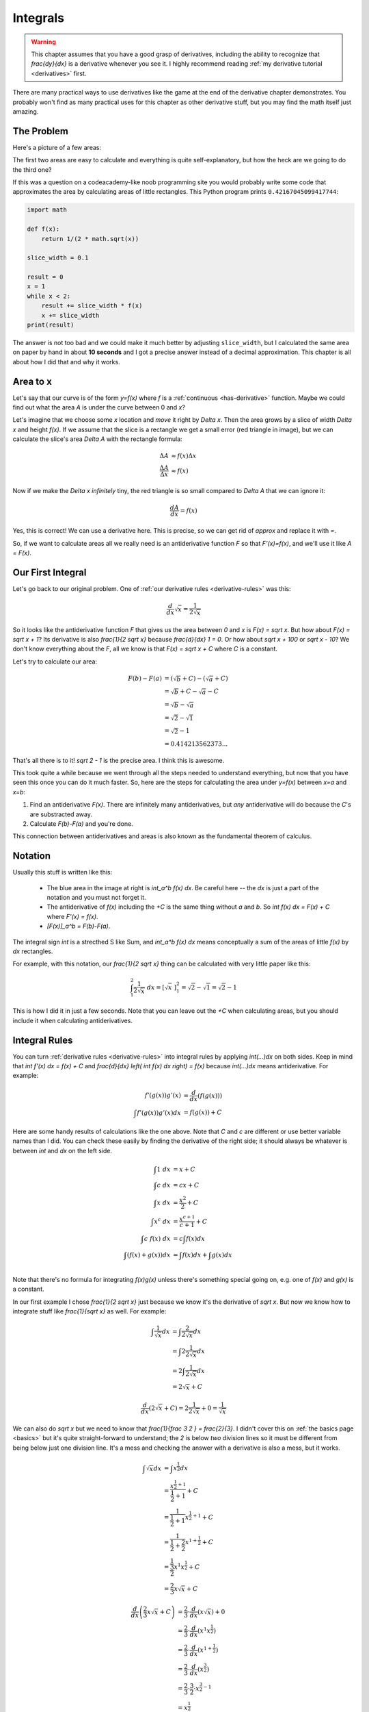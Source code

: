 Integrals
=========

.. warning::
   This chapter assumes that you have a good grasp of derivatives, including
   the ability to recognize that `\frac{dy}{dx}` is a derivative whenever you
   see it. I highly recommend reading
   :ref:`my derivative tutorial <derivatives>` first.

There are many practical ways to use derivatives like the game at the end of
the derivative chapter demonstrates. You probably won't find as many practical
uses for this chapter as other derivative stuff, but you may find the math
itself just amazing.


The Problem
~~~~~~~~~~~

Here's a picture of a few areas:

.. asymptote::

   size(25cm);

   transform shift1 = shift(-6,0);
   transform shift2 = shift(-3,0);

   real a = 2, b = 1.5;

   filldraw(shift1*((0,0)--(a,0)--(a,b)--(0,b)--cycle), lightblue);
   label("$6$", shift1*(a/2,0), align=S);
   label("$4$", shift1*(a,b/2), align=E);
   label("$6\cdot4=24$", shift1*(a/2,b/2));

   filldraw(shift2*((0,0)--(a,0)--(a,b)--cycle), lightblue);
   label(shift2*(a/2,0), L="$6$", align=S);
   label(shift2*(a,b/2), L="$4$", align=E);
   label("$\frac{6\cdot4}{2}=12$", shift2*(a*2/3,b/4));

   real f(real x) {
      return 1/(2*sqrt(x));
   }

   guide curvie, littlecurvie;
   for (real x=0.05; x<=3; x+=0.1) {
      curvie = curvie..(x,f(x));
      if (1 <= x && x <= 2)
         littlecurvie = littlecurvie..(x,f(x));
   }

   // this stuff goes below curvie
   fill((1,0)--(1,f(1))--littlecurvie--(2,f(2))--(2,0)--cycle, lightblue);
   draw((1,0)--(1,f(1)));
   draw((2,0)--(2,f(2)));
   label("???", (1.5,f(1.5)/2));

   draw(curvie, deepgreen, L="$y=\frac{1}{2 \sqrt x}$", align=NE);
   axises(-0.3,3,-0.3,2.5);
   label("1", (1,0), align=S);
   label("2", (2,0), align=S);

The first two areas are easy to calculate and everything is quite
self-explanatory, but how the heck are we going to do the third one?

If this was a question on a codeacademy-like noob programming site you would
probably write some code that approximates the area by calculating areas of
little rectangles. This Python program prints ``0.42167045099417744``:

.. asymptote::
   :align: right

   size(10cm);
   axises(0.5,2.5,0,0);

   real f(real x) {
      return 1/(2*sqrt(x));
   }

   guide curvie, littlecurvie;
   for (real x=0.5; x<=2.5; x+=0.1) {
      curvie = curvie..(x,f(x));
   }
   draw(curvie, deepgreen, L="$y=\frac{1}{2 \sqrt x}$", align=N);

   for (real x = 1; x < 2-0.001; x += 0.1) {
      filldraw((x,0)--(x+0.1,0)--(x+0.1,f(x))--(x,f(x))--cycle, lightblue);
   }


   label("$1$", (1,0), align=S);
   label("$2$", (2,0), align=S);

.. code-block:: python

   import math

   def f(x):
       return 1/(2 * math.sqrt(x))

   slice_width = 0.1

   result = 0
   x = 1
   while x < 2:
       result += slice_width * f(x)
       x += slice_width
   print(result)

The answer is not too bad and we could make it much better by adjusting
``slice_width``, but I calculated the same area on paper by hand in about
**10 seconds** and I got a precise answer instead of a decimal approximation.
This chapter is all about how I did that and why it works.


Area to x
~~~~~~~~~

.. asymptote::
   :align: right

   size(12cm);

   real f(real x) { return 0.1*x**3 - 0.1x + 1; }
   axises(-0.1,2.2,-0.5,f(2));

   guide slicebetween(guide p, real a, real b) {
      return firstcut(firstcut(p, (a,-10)--(a,10)).after, (b,-10)--(b,10)).before;
   }

   guide parabolaaa;
   guide littleparab;
   for (real x = -0.1; x <= 2; x += 0.05) {
       parabolaaa = parabolaaa..(x,f(x));
   }

   real x = 1.5;
   real dx = 0.3;

   fill(slicebetween(parabolaaa, 0, x)--(x,0)--(0,0)--cycle, paleyellow);
   label("$A$", (x/2,f(x/2)/2));
   axises(-0.1,2.2,-0.5,f(2));
   draw(parabolaaa, L="$y=f(x)$", align=NW, p=blue);

   draw((x,0)--(x,f(x)), lightblue);
   draw((x+dx,0)--(x+dx,f(x+dx)), lightblue);
   draw(brace((x,0), (0,0)), L="$x$", align=S);
   draw(brace((x+dx,-0.05), (x,-0.05), amplitude=0.1), L="$\Delta x$", align=S);
   draw(brace((x+dx+0.05,f(x)), (x+dx+0.05,0)), L="$f(x)$", align=E);
   label("$\Delta A$", (x+dx/2,f(x+dx/2)/2));

   fill((x,f(x))--(x+dx,f(x))--(x+dx,f(x+dx))--cycle, red);

Let's say that our curve is of the form `y=f(x)` where `f` is a
:ref:`continuous <has-derivative>` function. Maybe we could find out what the
area `A` is under the curve between 0 and `x`?

Let's imagine that we choose some `x` location and *move* it right by `\Delta x`.
Then the area grows by a slice of width `\Delta x` and height `f(x)`. If we
assume that the slice is a rectangle we get a small error (red triangle in
image), but we can calculate the slice's area `\Delta A` with the rectangle
formula:

.. math::
   \Delta A & \approx f(x) \Delta x \\
   \frac{\Delta A}{\Delta x} & \approx f(x)

Now if we make the `\Delta x` *infinitely* tiny, the red triangle is so small
compared to `\Delta A` that we can ignore it:

.. math::
   \frac{dA}{dx} = f(x)

Yes, this is correct! We can use a derivative here. This is precise, so we can
get rid of `\approx` and replace it with `=`.

So, if we want to calculate areas all we really need is an antiderivative
function `F` so that `F'(x)=f(x)`, and we'll use it like `A = F(x)`.

.. asymptote::
   :align: right

   size(8cm);

   real f(real x) {
      return 1/(2*sqrt(x));
   }

   guide curvie, littlecurvie;
   for (real x=0.05; x<=3; x+=0.1) {
      curvie = curvie..(x,f(x));
      if (1 <= x && x <= 2)
         littlecurvie = littlecurvie..(x,f(x));
   }

   // this stuff goes below curvie
   fill((1,0)--(1,f(1))--littlecurvie--(2,f(2))--(2,0)--cycle, lightblue);
   draw((1,0)--(1,f(1)));
   draw((2,0)--(2,f(2)));
   label("???", (1.5,f(1.5)/2));

   draw(curvie, deepgreen, L="$y=f(x)=\frac{1}{2 \sqrt x}$", align=NE);
   axises(-0.3,3,-0.3,2.5);
   label("1", (1,0), align=S);
   label("2", (2,0), align=S);


Our First Integral
~~~~~~~~~~~~~~~~~~

Let's go back to our original problem. One of
:ref:`our derivative rules <derivative-rules>` was this:

.. math:: \frac{d}{dx} \sqrt x = \frac{1}{2 \sqrt x}

.. asymptote::
   :align: right

   size(9cm);

   real f(real x) {
      return (x+1)**2/3 + 0.1;
   }
   real a = 1;
   real b = 1.8;

   guide curvie, littlecurvie;
   for (real x=-0.1; x<=2; x+=0.1) {
      curvie = curvie..(x,f(x));
   }

   guide slicebetween(guide p, real a, real b) {
      return firstcut(firstcut(p, (a,-10)--(a,10)).after, (b,-10)--(b,10)).before;
   }

   // this stuff goes below curvie
   fill((a,0)--(a,f(a))--slicebetween(curvie, a, b)--(b,f(b))--(b,0)--cycle, lightblue);
   fill((0,0)--(0,f(0))--slicebetween(curvie, 0.1, a)--(a,0)--cycle, lightyellow);
   draw((a,0)--(a,f(a)));
   draw((b,0)--(b,f(b)));
   label(rotate(90)*"$F(b)-F(a)$", (b-0.1, 0), align=NW);

   draw(curvie, L=Label(rotate(55)*"$y=f(x)$"), align=NW);
   axises(-0.3,2.5,-0.3,3);
   label("$a$", (a,0), align=S);
   label("$b$", (b,0), align=S);
   label("$F(a)$", (a/2, 0), align=N);

So it looks like the antiderivative function `F` that gives us the area between
`0` and `x` is `F(x) = \sqrt x`. But how about `F(x) = \sqrt x + 1`? Its
derivative is also `\frac{1}{2 \sqrt x}` because `\frac{d}{dx} 1 = 0`. Or how
about `\sqrt x + 100` or `\sqrt x - 10`? We don't know everything about the
`F`, all we know is that `F(x) = \sqrt x + C` where `C` is a constant.

Let's try to calculate our area:

.. math::

   F(b)-F(a)   &= (\sqrt b + C) - (\sqrt a + C) \\
               &= \sqrt b + C - \sqrt a - C \\
               &= \sqrt b - \sqrt a \\
               &= \sqrt 2 - \sqrt 1 \\
               &= \sqrt 2 - 1 \\
               &= 0.414213562373...

That's all there is to it! `\sqrt 2 - 1` is the precise area. I think this is
awesome.

This took quite a while because we went through all the steps needed to
understand everything, but now that you have seen this once you can do it much
faster. So, here are the steps for calculating the area under `y=f(x)` between
`x=a` and `x=b`:

1. Find an antiderivative `F(x)`. There are infinitely many antiderivatives,
   but *any* antiderivative will do because the `C`'s are substracted away.
2. Calculate `F(b)-F(a)` and you're done.

This connection between antiderivatives and areas is also known as the
fundamental theorem of calculus.


.. asymptote::
   :align: right

   size(8cm);
   real f(real x) {
      return x**2/3+0.3;
   }
   real a = 0.5;
   real b = 2;

   guide curvie, littlecurvie;
   for (real x=-0.05; x<=2.2; x+=0.1) {
      curvie = curvie..(x,f(x));
   }

   guide slicebetween(guide p, real a, real b) {
      return firstcut(firstcut(p, (a,-10)--(a,10)).after, (b,-10)--(b,10)).before;
   }

   // this stuff goes below curvie
   fill((a,0)--(a,f(a))--slicebetween(curvie, a, b)--(b,f(b))--(b,0)--cycle, lightblue);
   draw((a,0)--(a,f(a)));
   draw((b,0)--(b,f(b)));
   label("$\displaystyle\int_a^b f(x) dx$", ((a+b)/2,0), align=N);

   draw(curvie, L=Label(rotate(35)*"$y=f(x)$"), align=NW);
   axises(-0.1,2.5,-0.1,2);
   label("$a$", (a,0), align=S);
   label("$b$", (b,0), align=S);

Notation
~~~~~~~~

Usually this stuff is written like this:

   * The blue area in the image at right is `\int_a^b f(x) dx`. Be careful
     here -- the `dx` is just a part of the notation and you must not forget
     it.
   * The antiderivative of `f(x)` including the `+C` is the same thing without `a`
     and `b`. So `\int f(x) dx = F(x) + C` where `F'(x) = f(x)`.
   * `[F(x)]_a^b = F(b)-F(a)`.

The integral sign `\int` is a strecthed S like Sum, and `\int_a^b f(x) dx`
means conceptually a sum of the areas of little `f(x)` by `dx` rectangles.

For example, with this notation, our `\frac{1}{2 \sqrt x}` thing can be
calculated with very little paper like this:

.. math::
   \int_1^2 \frac{1}{2 \sqrt x}\ dx = \left[\sqrt x\ \right]_1^2
   = \sqrt 2 - \sqrt 1 = \sqrt 2 - 1

This is how I did it in just a few seconds. Note that you can leave out the
`+C` when calculating areas, but you should include it when calculating
antiderivatives.


Integral Rules
~~~~~~~~~~~~~~

You can turn :ref:`derivative rules <derivative-rules>` into integral rules by
applying `\int(...)dx` on both sides. Keep in mind that
`\int f'(x) dx = f(x) + C` and `\frac{d}{dx} \left( \int f(x) dx \right) = f(x)`
because `\int(...)dx` means antiderivative. For example:

.. math::
   f'(g(x))g'(x) &= \frac{d}{dx}(f(g(x))) \\
   \int f'(g(x))g'(x) dx &= f(g(x)) + C

Here are some handy results of calculations like the one above. Note that `C`
and `c` are different or use better variable names than I did. You can check
these easily by finding the derivative of the right side; it should always be
whatever is between `\int` and `dx` on the left side.

.. math::
   \int 1\ dx &= x + C \\
   \int c\ dx &= cx + C \\
   \int x\ dx &= \frac{x^2}{2} + C \\
   \int x^c\ dx &= \frac{x^{c+1}}{c+1} + C \\
   \int c\ f(x)\ dx &= c \int f(x)dx \\
   \int\left( f(x)+g(x) \right)dx &= \int f(x) dx + \int g(x) dx \\

Note that there's no formula for integrating `f(x)g(x)` unless there's
something special going on, e.g. one of `f(x)` and `g(x)` is a constant.

In our first example I chose `\frac{1}{2 \sqrt x}` just because we know it's
the derivative of `\sqrt x`. But now we know how to integrate stuff like
`\frac{1}{\sqrt x}` as well. For example:

.. math::
   \int \frac{1}{\sqrt x} dx &= \int \frac{2}{2 \sqrt x} dx \\
   &= \int 2 \frac{1}{2 \sqrt x} dx \\
   &= 2 \int \frac{1}{2 \sqrt x} dx \\
   &= 2 \sqrt x + C

.. math:: \frac{d}{dx}(2 \sqrt x + C) = 2 \frac{1}{2 \sqrt x} + 0 = \frac{1}{\sqrt x}

We can also do `\sqrt x` but we need to know that
`\frac{1}{\ \frac 3 2 \ } = \frac{2}{3}`. I didn't cover this on
:ref:`the basics page <basics>` but it's quite straight-forward to understand;
the `2` is below *two* division lines so it must be different from being below
just one division line. It's a mess and checking the answer with a derivative
is also a mess, but it works.

.. math::
   \int \sqrt x dx &= \int x^\frac{1}{2} dx \\
   &= \frac{x^{\frac{1}{2}+1}}{\frac{1}{2} + 1} + C \\
   &= \frac{1}{\frac 1 2 + 1} x^{\frac{1}{2}+1} + C \\
   &= \frac{1}{\frac 1 2 + \frac 2 2} x^{1+\frac{1}{2}} + C \\
   &= \frac{1}{\ \frac 3 2 \ } x^1 x^\frac{1}{2} + C \\
   &= \frac 2 3 x \sqrt x + C

.. math::
   \frac{d}{dx} \left( \frac 2 3 x \sqrt x + C \right)
   &= \frac 2 3 \cdot \frac{d}{dx}(x \sqrt x) + 0 \\
   &= \frac 2 3 \cdot \frac{d}{dx}(x^1 x^{\frac 1 2}) \\
   &= \frac 2 3 \cdot \frac{d}{dx}(x^{1 + \frac 1 2}) \\
   &= \frac 2 3 \cdot \frac{d}{dx}(x^{\frac 3 2}) \\
   &= \frac 2 3 \cdot \frac 3 2 \cdot x^{\frac 3 2 - 1} \\
   &= x^{\frac 1 2} \\
   &= \sqrt x


Example: Smooth Jumps Revisited
~~~~~~~~~~~~~~~~~~~~~~~~~~~~~~~

We learned to make a game where a ball jumps in the shape of parabola in
:ref:`this derivative example <smoothjumps>`. We somehow guessed that the
natural jumping curve might be a parabola. But now we know how to get from `g`
being a constant to a parabola. I won't explain things much; I'll just assume
that you have read the derivative thing linked above.

.. note::
   Here `v(t)` and `h(t)` mean velocity and height at time `t`. I'm doing that
   instead of plain `v` and `h` to remind us about the fact that they aren't
   just constants; they depend on the time. However, `g` is just a constant.

.. math::
   v(t) &= \int g\ dt = gt + C_1 \\
   h(t) &= \int v(t)dt = \int(gt+C_1)dt = \frac 1 2 gt^2 + C_1 t + C_2

Now if we rename the constants so that `a = \frac 1 2 g`, `b = C_1` and
`c = C_2` we get `h(t) = at^2+bt+c`, and that's the equation of a parabola.


Example: Circle Area
~~~~~~~~~~~~~~~~~~~~

.. note::
   This section assumes that you know what `\tau` and radians are.
   :ref:`Click here <radians>` if you don't.

At some kind of school you may have learned that the area of a circle is
`\pi r^2` where `\pi = \frac{\tau}{2} \approx 3.14` and `r` is the radius of
the circle. There are a few different ways to divide a circle into a bunch of
smaller and simpler areas and show that the total area is indeed
`\frac{\tau}{2} r^2`:

.. asymptote::
   :3d:

   size(18cm);
   transform trans = identity();
   real dt = pi/20;     // radians
   real dx = 0.1;

   void addstuff() {
      real angle = pi/3;      // radians

      draw(trans*unitcircle, deepblue);
      label(rotate(degrees(angle)-90)*"$\tau r$", trans*(cos(angle),sin(angle)),
            deepblue, align=NE);

      draw(trans*brace((1,-dx/2), (0,-dx/2)), L=Label("$r$", filltype=Fill(white)), align=S);
   }

   draw((-1,0)--(1,0));
   for (real x = -1; x < 1; x+= dx ) {
      draw((x,0)--(x,sqrt(1-x**2)), gray);
   }
   draw((-1,0)--(1,0), gray);
   addstuff();

   trans = shift(2.5, 0);
   for (real r = 0; r < 1; r += dx) {
      draw(trans*scale(r)*unitcircle, gray);
   }
   addstuff();

   trans = shift(5, 0);
   for (real t = 0; t < 2*pi; t += dt) {
      draw(trans*((0,0)--(cos(t),sin(t))), gray);
   }
   addstuff();

The idea here is that we can calculate the area of a circle by just integrating
a bunch of these little area slices. The first one is the most difficult to
integrate, but the second and third one are something we can do. Let's do the
second one.

We already used `r` to represent the radius of our blue circle, so let's use
another letter like `s` to represent the radius of one of the rings between the
gray lines. When integrating vertical slices the area of a slice was
`f(x)\ dx`, but this time it's `\tau s\ ds` where `\tau s` and `ds` are the
perimeter and thickness of the rings. This is quite straight-forward:

.. math::
   \int_0^r \tau s\ ds
   = \tau \int_0^r s\ ds
   = \tau \left[\frac 1 2 s^2\right]_0^r
   = \tau \left( \frac 1 2 r^2 - \frac 1 2 0^2 \right)
   = \tau \frac 1 2 r^2 = \pi r^2

In general, if you see something like `\frac 1 2 r^2` it's possibly the result
of some integration because `\frac{d}{dr} \left( \frac 1 2 r^2 \right) = r`.
The `\pi r^2` form kind of hides the integration because `\pi = \frac 1 2 \tau`,
but rewriting it with `\tau` makes everything clear.

The derivative of the area is also interesting. It turns out that it's always
equal to the perimeter `\tau r`:

.. math::
   \frac{d}{dr} \left( \tau \frac 1 2 r^2 \right) =  \tau \frac 1 2 2r = \tau r

This makes sense because if we increase `r`, the perimeter length determines
how much the area increases.


Going 3D
~~~~~~~~

.. admonition:: Problem

   If the VLC Media Player cone is 200 pixels high, its radius is 50 pixels and
   it's 3-dimensional, how many pixels fit inside the cone?

   .. image:: images/vlc.png
      :scale: 35%

   .. raw:: html

      <small>
         The image comes from
         <a href="https://commons.wikimedia.org/wiki/File:VLC_Icon.svg">
         this wikimedia page</a>.
      </small>

.. asymptote::
   :3d:
   :align: right

   size(11cm);
   import three;
   import graph3;
   currentlight = White;

   real h = 4.5;
   real r = 1;
   real the_x = 3.2;

   real f(real x) {
      return (r/h)*x;
   }

   currentprojection = perspective(camera=(h,r,h*0.8), up=Y);
   axises3d(-0.5,h+1,-r-0.5,r+0.5,0,0);

   draw(surface((0,0,0)--(h,r, 0), c=O, axis=X), yellow+opacity(0.3));
   draw((-0.5,f(-0.5),0)--(h+1,f(h+1),0), heavyred,
        L=Label(rotate(10)*"$y=f(x)$", position=Relative(0.8)), align=N);

   real angle = 3.6;
   draw(surface((h,0,0)--(h,r,0), c=O, axis=X), yellow+opacity(0.7));
   draw((h,0,0)--(h,cos(angle)*r,sin(angle)*r), blue, L="$r$", align=E);

   surface A = surface((the_x,0,0)--(the_x,f(the_x),0), c=O, axis=X);
   draw(A, green);
   label(ZY()*"$A(x)$", (the_x+0.05,0,0.1), white, align=S);

   draw(path3(brace((h,-r),(0,-r))), L="$h$", align=S);
   draw(path3(brace((0,f(the_x)),(the_x,f(the_x)))), L="$x$", align=N);
   draw(path3(brace((the_x,f(the_x)),(the_x,0), amplitude=0.2)), L="$f(x)$", align=E);

Integrals are not actually limited to calculating areas in any way. If you look
at the image at right, the total volume is `\int_0^h A(x) dx`. Now we just need
to figure out how to calculate the `A(x)`, and for that we need to know what
`f(x)` is. Here's everything we know about `f`:

   * The graph `y=f(x)` is a straight line, so
     :ref:`the derivative must be a constant <slope>`.
   * When `x=0`, the cone's radius `f(x)` is `0`.
   * When `x=h`, the cone's radius `f(x)` is `r`.

So, we get these equations:

.. math::
   \left\{\begin{matrix}
      f'(x) = c \\ 
      f(0) = 0 \\ 
      f(h) = r
   \end{matrix}\right.

This isn't difficult to solve by just doing it one thing at a time, but I'll
skip that because it's boring. Here's the solution:

.. math:: f(x) = \frac r h x

Next we need `A(x)`. Last time we figured that the area of a circle is
`\tau \frac 1 2 r^2` where `r` is the radius, but the green circle's radius is
`f(x)` instead of `r` so `A(x) = \tau \frac 1 2 (f(x))^2`.

Now we're ready to do this:

.. math::
   \int_0^h A(x) dx
   &= \int_0^h \tau \frac 1 2 (f(x))^2 dx \\
   &= \tau \frac 1 2 \int_0^h (f(x))^2 dx \\
   &= \tau \frac 1 2 \int_0^h \left( \frac r h x \right) ^2 dx \\
   &= \tau \frac 1 2 \int_0^h \left( \frac r h \right)^2 x^2\ dx \\
   &= \tau \frac 1 2 \left( \frac r h \right)^2 \int_0^h x^2\ dx \\
   &= \tau \frac 1 2 \cdot \frac{r^2}{h^2} \cdot \left[ \frac{x^3}{3} \right]_0^h \\
   &= \tau \frac 1 2 \cdot \frac{r^2}{h^2} \cdot \left(
         \frac {h^3}{3} - \frac{0^3}{3}
   \right) \\
   &= \tau \frac 1 2 \cdot \frac{r^2}{h^2} \cdot \frac{h^3}{3} \\
   &= \frac \tau 6 r^2 h

That was a mess, but we're almost done! Now we can just plug in `r=50` and
`h=200` to get our cone volume.

.. math::
   \frac{\tau}{6} \cdot 50^2 \cdot 200 \approx 523600

That's quite a few pixels.
